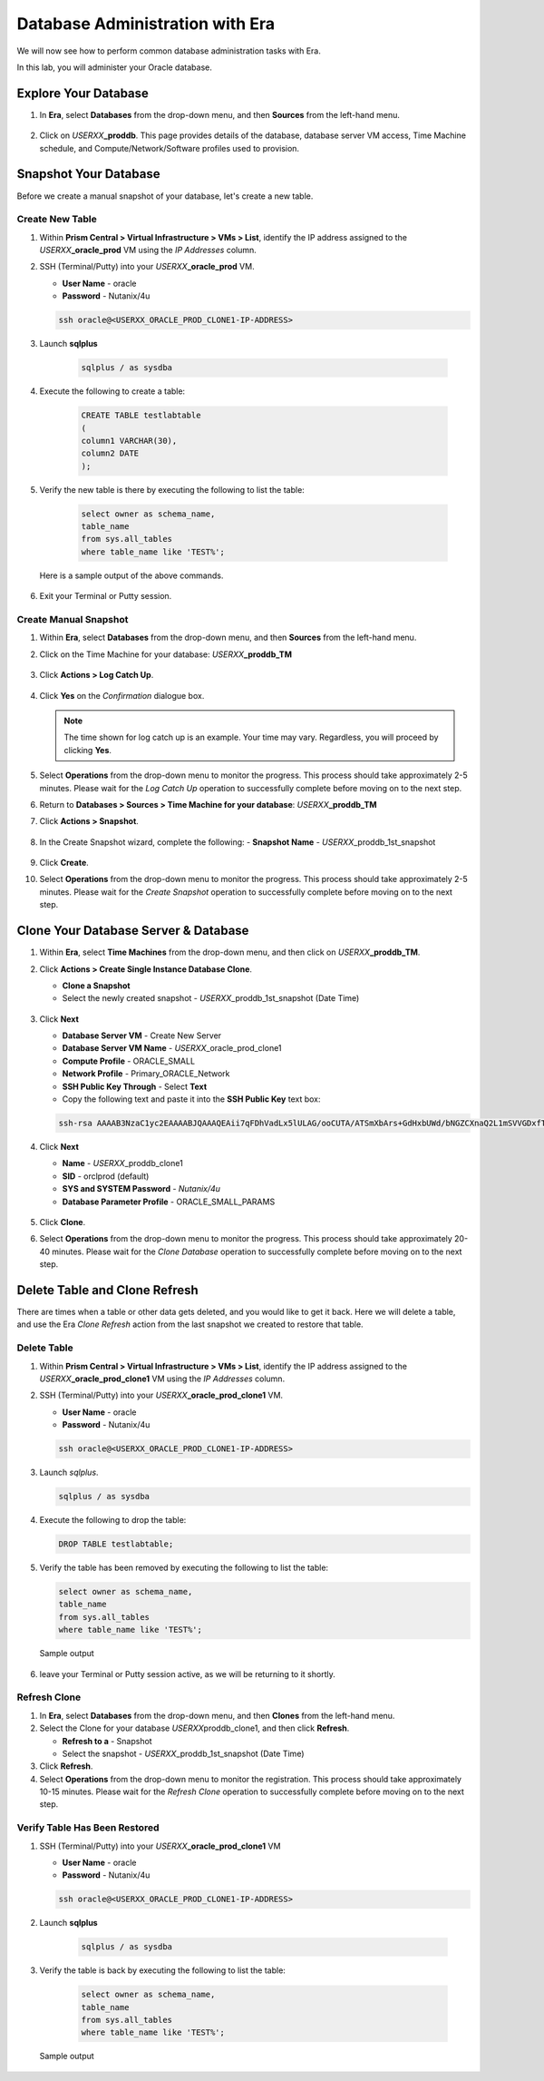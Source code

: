 .. _admin_oracle:

--------------------------------
Database Administration with Era
--------------------------------

We will now see how to perform common database administration tasks with Era.

In this lab, you will administer your Oracle database.

Explore Your Database
+++++++++++++++++++++

#. In **Era**, select **Databases** from the drop-down menu, and then **Sources** from the left-hand menu.

   .. figure:: images/1.png

#. Click on *USERXX*\ **_proddb**. This page provides details of the database, database server VM access, Time Machine schedule, and Compute/Network/Software profiles used to provision.

    .. figure:: images/2.png

Snapshot Your Database
++++++++++++++++++++++

Before we create a manual snapshot of your database, let's create a new table.

Create New Table
................

#. Within **Prism Central > Virtual Infrastructure > VMs > List**, identify the IP address assigned to the *USERXX*\ **_oracle_prod** VM using the *IP Addresses* column.

#. SSH (Terminal/Putty) into your *USERXX*\ **_oracle_prod** VM.

   - **User Name** - oracle
   - **Password** - Nutanix/4u

   .. code-block:: Bash

     ssh oracle@<USERXX_ORACLE_PROD_CLONE1-IP-ADDRESS>

#. Launch **sqlplus**

     .. code-block:: Bash

       sqlplus / as sysdba

#. Execute the following to create a table:

     .. code-block:: Bash

       CREATE TABLE testlabtable
       (
       column1 VARCHAR(30),
       column2 DATE
       );

#. Verify the new table is there by executing the following to list the table:

     .. code-block:: Bash

       select owner as schema_name,
       table_name
       from sys.all_tables
       where table_name like 'TEST%';

   Here is a sample output of the above commands.

      .. figure:: images/5.png

#. Exit your Terminal or Putty session.

Create Manual Snapshot
......................

#. Within **Era**, select **Databases** from the drop-down menu, and then **Sources** from the left-hand menu.

#. Click on the Time Machine for your database: *USERXX*\ **_proddb_TM**

   .. figure:: images/6.png

#. Click **Actions > Log Catch Up**.

   .. figure:: images/12.png

#. Click **Yes** on the *Confirmation* dialogue box.

   .. figure:: images/13.png

   .. note::

      The time shown for log catch up is an example. Your time may vary. Regardless, you will proceed by clicking **Yes**.

#. Select **Operations** from the drop-down menu to monitor the progress. This process should take approximately 2-5 minutes. Please wait for the *Log Catch Up* operation to successfully complete before moving on to the next step.

#. Return to **Databases > Sources > Time Machine for your database**: *USERXX*\ **_proddb_TM**

#. Click **Actions > Snapshot**.

   .. figure:: images/7.png

#. In the Create Snapshot wizard, complete the following:
   - **Snapshot Name** - *USERXX*\ _proddb_1st_snapshot

   .. figure:: images/8.png

#. Click **Create**.

#. Select **Operations** from the drop-down menu to monitor the progress. This process should take approximately 2-5 minutes. Please wait for the *Create Snapshot* operation to successfully complete before moving on to the next step.

Clone Your Database Server & Database
+++++++++++++++++++++++++++++++++++++

#. Within **Era**, select **Time Machines** from the drop-down menu, and then click on *USERXX*\ **_proddb_TM**.

#. Click **Actions > Create Single Instance Database Clone**.

   - **Clone a Snapshot**
   - Select the newly created snapshot - *USERXX*\ _proddb_1st_snapshot (Date Time)

   .. figure:: images/9.png

#. Click **Next**

   - **Database Server VM** - Create New Server
   - **Database Server VM Name** - *USERXX*\ _oracle_prod_clone1
   - **Compute Profile** - ORACLE_SMALL
   - **Network Profile** - Primary_ORACLE_Network
   - **SSH Public Key Through** - Select **Text**
   - Copy the following text and paste it into the **SSH Public Key** text box:

   .. code-block:: bash

      ssh-rsa AAAAB3NzaC1yc2EAAAABJQAAAQEAii7qFDhVadLx5lULAG/ooCUTA/ATSmXbArs+GdHxbUWd/bNGZCXnaQ2L1mSVVGDxfTbSaTJ3En3tVlMtD2RjZPdhqWESCaoj2kXLYSiNDS9qz3SK6h822je/f9O9CzCTrw2XGhnDVwmNraUvO5wmQObCDthTXc72PcBOd6oa4ENsnuY9HtiETg29TZXgCYPFXipLBHSZYkBmGgccAeY9dq5ywiywBJLuoSovXkkRJk3cd7GyhCRIwYzqfdgSmiAMYgJLrz/UuLxatPqXts2D8v1xqR9EPNZNzgd4QHK4of1lqsNRuz2SxkwqLcXSw0mGcAL8mIwVpzhPzwmENC5Orw==

   .. figure:: images/10.png

#. Click **Next**

   - **Name** - *USERXX*\ _proddb_clone1
   -  **SID** - orclprod (default)
   -  **SYS and SYSTEM Password** - `Nutanix/4u`
   -  **Database Parameter Profile** - ORACLE_SMALL_PARAMS

   .. figure:: images/11.png

#. Click **Clone**.

#. Select **Operations** from the drop-down menu to monitor the progress. This process should take approximately 20-40 minutes. Please wait for the *Clone Database* operation to successfully complete before moving on to the next step.

Delete Table and Clone Refresh
++++++++++++++++++++++++++++++

There are times when a table or other data gets deleted, and you would like to get it back. Here we will delete a table, and use the Era *Clone Refresh* action from the last snapshot we created to restore that table.

Delete Table
............

#. Within **Prism Central > Virtual Infrastructure > VMs > List**, identify the IP address assigned to the *USERXX*\ **_oracle_prod_clone1** VM using the *IP Addresses* column.

#. SSH (Terminal/Putty) into your *USERXX*\ **_oracle_prod_clone1** VM.

   - **User Name** - oracle
   - **Password** - Nutanix/4u

   .. code-block:: bash

      ssh oracle@<USERXX_ORACLE_PROD_CLONE1-IP-ADDRESS>

#. Launch *sqlplus*.

   .. code-block:: bash

      sqlplus / as sysdba

#. Execute the following to drop the table:

   .. code-block:: bash

      DROP TABLE testlabtable;

#. Verify the table has been removed by executing the following to list the table:

   .. code-block:: bash

      select owner as schema_name,
      table_name
      from sys.all_tables
      where table_name like 'TEST%';

   Sample output

   .. figure:: images/14.png

#.	leave your Terminal or Putty session active, as we will be returning to it shortly.

Refresh Clone
.............

#. In **Era**, select **Databases** from the drop-down menu, and then **Clones** from the left-hand menu.

#. Select the Clone for your database *USERXX*\ proddb_clone1, and then click **Refresh**.

   - **Refresh to a** - Snapshot
   - Select the snapshot - *USERXX*\ _proddb_1st_snapshot (Date Time)

#. Click **Refresh**.

#. Select **Operations** from the drop-down menu to monitor the registration. This process should take approximately 10-15 minutes. Please wait for the *Refresh Clone* operation to successfully complete before moving on to the next step.

Verify Table Has Been Restored
..............................

#. SSH (Terminal/Putty) into your *USERXX*\ **_oracle_prod_clone1** VM

   - **User Name** - oracle
   - **Password** - Nutanix/4u

   .. code-block:: Bash

     ssh oracle@<USERXX_ORACLE_PROD_CLONE1-IP-ADDRESS>

#. Launch **sqlplus**

     .. code-block:: Bash

       sqlplus / as sysdba

#. Verify the table is back by executing the following to list the table:

     .. code-block:: bash

       select owner as schema_name,
       table_name
       from sys.all_tables
       where table_name like 'TEST%';

   Sample output

   .. figure:: images/15.png
